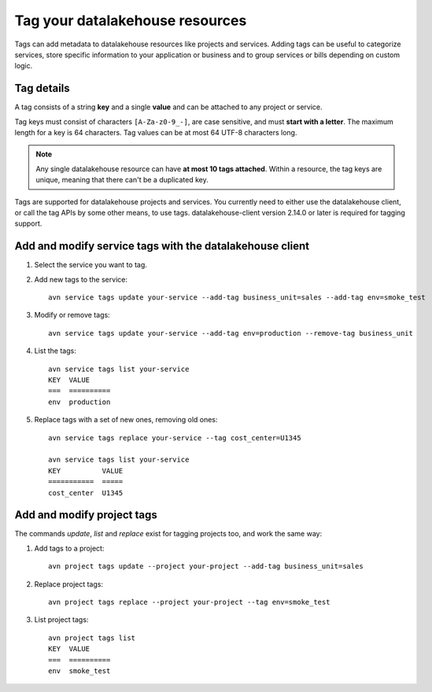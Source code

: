 Tag your datalakehouse resources
========================

Tags can add metadata to datalakehouse resources like projects and services. Adding tags can be useful to categorize services, store specific information to your application or business and to group services or bills depending on custom logic.

Tag details
-----------

A tag consists of a string **key** and a single **value** and can be attached to any project or service. 

Tag keys must consist of characters ``[A-Za-z0-9_-]``, are case sensitive, and must **start with a letter**. The maximum length for a key is 64 characters. 
Tag values can be at most 64 UTF-8 characters long.

.. Note::

    Any single datalakehouse resource can have **at most 10 tags attached**. Within a resource, the tag keys are unique, meaning that there can't be a duplicated key.

Tags are supported for datalakehouse projects and services. You currently need to either use the datalakehouse client, or call the tag APIs by some other means, to use tags. datalakehouse-client version 2.14.0 or later is required for tagging support.

Add and modify service tags with the datalakehouse client
-------------------------------------------------

1. Select the service you want to tag.

2. Add new tags to the service::

    avn service tags update your-service --add-tag business_unit=sales --add-tag env=smoke_test

3. Modify or remove tags::

    avn service tags update your-service --add-tag env=production --remove-tag business_unit

4. List the tags::

    avn service tags list your-service
    KEY  VALUE
    ===  ==========
    env  production

5. Replace tags with a set of new ones, removing old ones::

    avn service tags replace your-service --tag cost_center=U1345

    avn service tags list your-service
    KEY          VALUE
    ===========  =====
    cost_center  U1345

Add and modify project tags
---------------------------

The commands `update`, `list` and `replace` exist for tagging projects too, and work the same way:

1. Add tags to a project::

    avn project tags update --project your-project --add-tag business_unit=sales

2. Replace project tags::

    avn project tags replace --project your-project --tag env=smoke_test

3. List project tags::

    avn project tags list
    KEY  VALUE
    ===  ==========
    env  smoke_test

